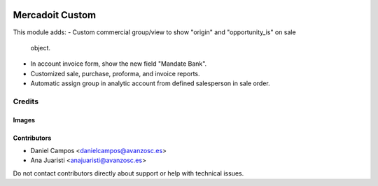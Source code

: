.. image:: https://img.shields.io/badge/licence-AGPL--3-blue.svg
   :target: https://www.gnu.org/licenses/agpl-3.0-standalone.html
   :alt: License: AGPL-3

================
Mercadoit Custom
================

This module adds:
- Custom commercial group/view to show "origin" and "opportunity_is" on sale
  object.
- In account invoice form, show the new field "Mandate Bank".
- Customized sale, purchase, proforma, and invoice reports.
- Automatic assign group in analytic account from defined salesperson in sale
  order.


Credits
=======

Images
------

Contributors
------------

* Daniel Campos <danielcampos@avanzosc.es>
* Ana Juaristi <anajuaristi@avanzosc.es>

Do not contact contributors directly about support or help with technical issues.
